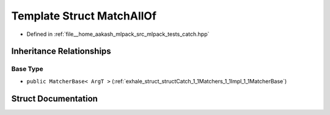 .. _exhale_struct_structCatch_1_1Matchers_1_1Impl_1_1MatchAllOf:

Template Struct MatchAllOf
==========================

- Defined in :ref:`file__home_aakash_mlpack_src_mlpack_tests_catch.hpp`


Inheritance Relationships
-------------------------

Base Type
*********

- ``public MatcherBase< ArgT >`` (:ref:`exhale_struct_structCatch_1_1Matchers_1_1Impl_1_1MatcherBase`)


Struct Documentation
--------------------


.. doxygenstruct:: Catch::Matchers::Impl::MatchAllOf
   :members:
   :protected-members:
   :undoc-members: